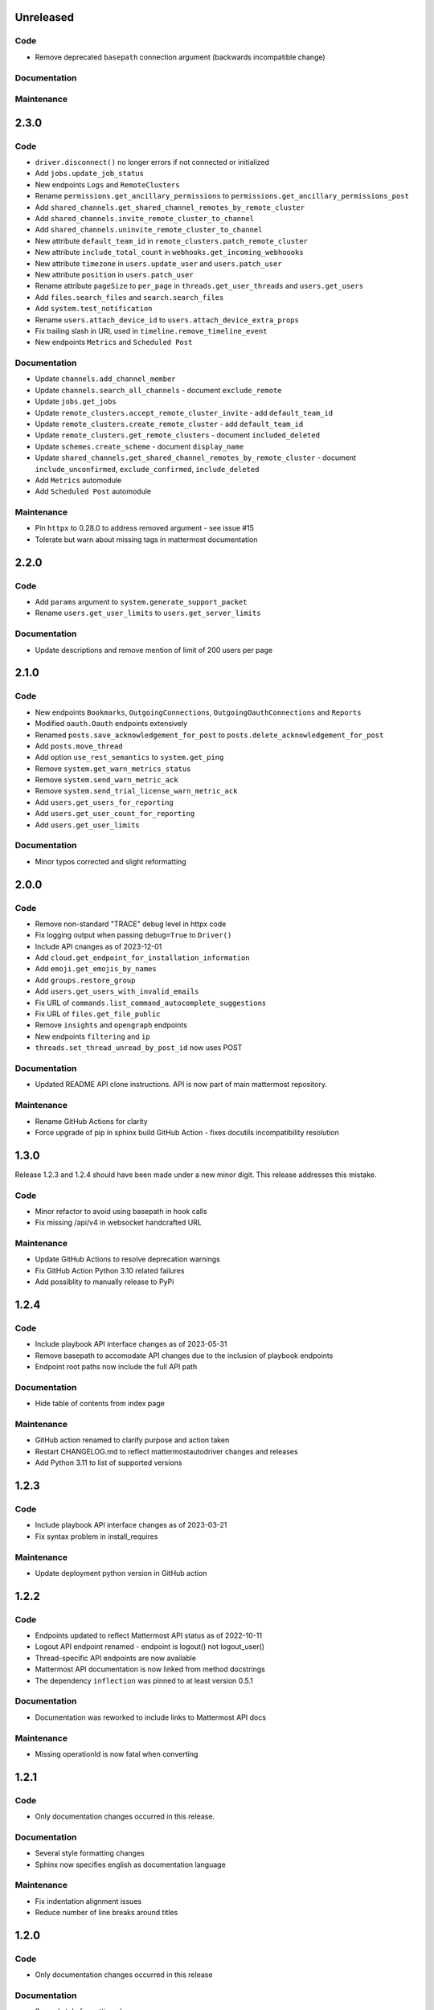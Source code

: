 Unreleased
""""""""""

Code
''''

- Remove deprecated ``basepath`` connection argument (backwards incompatible change)

Documentation
'''''''''''''


Maintenance
'''''''''''


2.3.0
"""""

Code
''''

- ``driver.disconnect()`` no longer errors if not connected or initialized
- Add ``jobs.update_job_status``
- New endpoints ``Logs`` and ``RemoteClusters``
- Rename ``permissions.get_ancillary_permissions`` to ``permissions.get_ancillary_permissions_post``
- Add ``shared_channels.get_shared_channel_remotes_by_remote_cluster``
- Add ``shared_channels.invite_remote_cluster_to_channel``
- Add ``shared_channels.uninvite_remote_cluster_to_channel``
- New attribute ``default_team_id`` in ``remote_clusters.patch_remote_cluster``
- New attribute ``include_total_count`` in ``webhooks.get_incoming_webhoooks``
- New attribute ``timezone`` in ``users.update_user`` and ``users.patch_user``
- New attribute ``position`` in ``users.patch_user``
- Rename attribute ``pageSize`` to ``per_page`` in ``threads.get_user_threads`` and ``users.get_users``
- Add ``files.search_files`` and ``search.search_files``
- Add ``system.test_notification``
- Rename ``users.attach_device_id`` to ``users.attach_device_extra_props``
- Fix trailing slash in URL used in ``timeline.remove_timeline_event``
- New endpoints ``Metrics`` and ``Scheduled Post``

Documentation
'''''''''''''

- Update ``channels.add_channel_member``
- Update ``channels.search_all_channels`` - document ``exclude_remote``
- Update ``jobs.get_jobs``
- Update ``remote_clusters.accept_remote_cluster_invite`` - add ``default_team_id``
- Update ``remote_clusters.create_remote_cluster`` - add ``default_team_id``
- Update ``remote_clusters.get_remote_clusters`` - document ``included_deleted``
- Update ``schemes.create_scheme`` - document ``display_name``
- Update ``shared_channels.get_shared_channel_remotes_by_remote_cluster`` - document ``include_unconfirmed``, ``exclude_confirmed``, ``include_deleted``
- Add ``Metrics`` automodule
- Add ``Scheduled Post`` automodule

Maintenance
'''''''''''

- Pin ``httpx`` to 0.28.0 to address removed argument - see issue #15
- Tolerate but warn about missing tags in mattermost documentation

2.2.0
"""""

Code
''''

- Add ``params`` argument to ``system.generate_support_packet``
- Rename ``users.get_user_limits`` to ``users.get_server_limits``

Documentation
'''''''''''''

- Update descriptions and remove mention of limit of 200 users per page

2.1.0
"""""

Code
''''

- New endpoints ``Bookmarks``, ``OutgoingConnections``, ``OutgoingOauthConnections`` and ``Reports``
- Modified ``oauth.Oauth`` endpoints extensively
- Renamed ``posts.save_acknowledgement_for_post`` to ``posts.delete_acknowledgement_for_post``
- Add ``posts.move_thread``
- Add option ``use_rest_semantics`` to ``system.get_ping``
- Remove ``system.get_warn_metrics_status``
- Remove ``system.send_warn_metric_ack``
- Remove ``system.send_trial_license_warn_metric_ack``
- Add ``users.get_users_for_reporting``
- Add ``users.get_user_count_for_reporting``
- Add ``users.get_user_limits``

Documentation
'''''''''''''

- Minor typos corrected and slight reformatting

2.0.0
"""""

Code
''''

- Remove non-standard "TRACE" debug level in httpx code
- Fix logging output when passing ``debug=True`` to ``Driver()``
- Include API cnanges as of 2023-12-01
- Add ``cloud.get_endpoint_for_installation_information``
- Add ``emoji.get_emojis_by_names``
- Add ``groups.restore_group``
- Add ``users.get_users_with_invalid_emails``
- Fix URL of ``commands.list_command_autocomplete_suggestions``
- Fix URL of ``files.get_file_public``
- Remove ``insights`` and ``opengraph`` endpoints
- New endpoints ``filtering`` and ``ip``
- ``threads.set_thread_unread_by_post_id`` now uses POST

Documentation
'''''''''''''

- Updated README API clone instructions. API is now part of main mattermost repository.

Maintenance
'''''''''''

- Rename GitHub Actions for clarity
- Force upgrade of pip in sphinx build GitHub Action - fixes docutils incompatibility resolution

1.3.0
"""""

Release 1.2.3 and 1.2.4 should have been made under a new minor digit.
This release addresses this mistake.

Code
''''

- Minor refactor to avoid using basepath in hook calls
- Fix missing /api/v4 in websocket handcrafted URL

Maintenance
'''''''''''

- Update GitHub Actions to resolve deprecation warnings
- Fix GitHub Action Python 3.10 related failures
- Add possiblity to manually release to PyPi

1.2.4
"""""

Code
''''

- Include playbook API interface changes as of 2023-05-31
- Remove basepath to accomodate API changes due to the inclusion of playbook endpoints
- Endpoint root paths now include the full API path

Documentation
'''''''''''''

- Hide table of contents from index page

Maintenance
'''''''''''

- GitHub action renamed to clarify purpose and action taken
- Restart CHANGELOG.md to reflect mattermostautodriver changes and releases
- Add Python 3.11 to list of supported versions


1.2.3
"""""

Code
''''

- Include playbook API interface changes as of 2023-03-21
- Fix syntax problem in install_requires

Maintenance
'''''''''''

- Update deployment python version in GitHub action

1.2.2
"""""

Code
''''

- Endpoints updated to reflect Mattermost API status as of 2022-10-11
- Logout API endpoint renamed - endpoint is logout() not logout_user()
- Thread-specific API endpoints are now available
- Mattermost API documentation is now linked from method docstrings
- The dependency ``inflection`` was pinned to at least version 0.5.1

Documentation
'''''''''''''

- Documentation was reworked to include links to Mattermost API docs

Maintenance
'''''''''''

- Missing operationId is now fatal when converting

1.2.1
"""""

Code
''''

- Only documentation changes occurred in this release.

Documentation
'''''''''''''

- Several style formatting changes
- Sphinx now specifies english as documentation language

Maintenance
'''''''''''

- Fix indentation alignment issues
- Reduce number of line breaks around titles

1.2.0
"""""

Code
''''

- Only documentation changes occurred in this release

Documentation
'''''''''''''

- Several style formatting changes
- Sphinx now specifies english as documentation language

Maintenance
'''''''''''

- Update API according to upload semantics
- Add files attribute to any API call involving uploads
- Update command as swagget2openapi isn't always available
- Update API spec as of 2022-08-25
- Update location of call_webhook

1.1.5
"""""

- Don't check hostname when using ssl.CERT_NONE
- Update endpoints docs

1.1.4
"""""

- Re-fix __new__ signature

1.1.3
"""""

- Fix __new__ signature

1.1.2
"""""

- Fix version require

1.1.1
"""""

- Change auth method
- Fixing commas in README

1.1.0
"""""

- Re-add call_webhook previous webhooks.call_webhook
- Add get_last_trial_license endpoint
- Replace hardcoded property endpoints with dynamic ones
- Add doc about (re)generating API spec
- Update API spec to latest
- Use CamelCase for class names in API
- Add black and inflection to dependencies
- Use CamelCase for class names

1.0.0
"""""

- Clarify relation to mattermostdriver
- Rename driver to mattermostautodriver
- Bump version to 8.0.0 due to many API renames and backwards incompatibility
- Add self-generated endpoints
- Use pyproject.toml as black config
- Add helper script to generate updated endpoints
- Format all files with black in a single invocation
- Use lowecase names for modules
- Avoid adding f-strings when containing no attributes
- Remove unused logging configuration
- Implement OpenAPI conversion using Python AST
